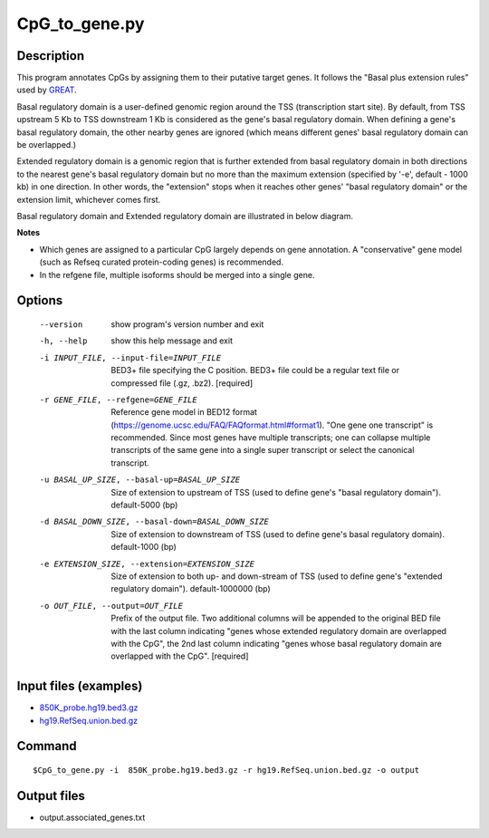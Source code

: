 CpG_to_gene.py
===============

Description
------------
This program annotates CpGs by assigning them to their putative target genes. It follows the
"Basal plus extension rules" used by `GREAT <http://great.stanford.edu/public/html/>`_.

Basal regulatory domain is a user-defined genomic region around the TSS (transcription
start site). By default, from TSS upstream 5 Kb to TSS downstream 1 Kb is considered as
the gene's basal regulatory domain. When defining a gene's basal regulatory domain, the
other nearby genes are ignored (which means different genes' basal regulatory domain can
be overlapped.)

Extended regulatory domain is a genomic region that is further extended from basal
regulatory domain in both directions to the nearest gene's basal regulatory domain but
no more than the maximum extension (specified by '-e', default - 1000 kb) in one
direction.	In other words, the "extension" stops when it reaches other genes' "basal
regulatory domain" or the extension limit, whichever comes first.

Basal regulatory domain and Extended regulatory domain are illustrated in below diagram.

.. image:: ../_static/gene_domain.png
   :height: 200 px
   :width: 600 px
   :scale: 100 %  

**Notes**

- Which genes are assigned to a particular CpG largely depends on gene annotation. A 
  "conservative" gene model (such as Refseq curated protein-coding genes) is recommended.
- In the refgene file, multiple isoforms should be merged into a single gene.

Options
-----------

  --version             show program's version number and exit
  -h, --help            show this help message and exit
  -i INPUT_FILE, --input-file=INPUT_FILE
                        BED3+ file specifying the C position. BED3+ file could
                        be a regular text file or compressed file (.gz, .bz2).
                        [required]
  -r GENE_FILE, --refgene=GENE_FILE
                        Reference gene model in BED12 format
                        (https://genome.ucsc.edu/FAQ/FAQformat.html#format1).
                        "One gene one transcript" is recommended. Since most
                        genes have multiple transcripts; one can collapse
                        multiple transcripts of the same gene into a single
                        super transcript or select the canonical transcript.
  -u BASAL_UP_SIZE, --basal-up=BASAL_UP_SIZE
                        Size of extension to upstream of TSS (used to define
                        gene's "basal regulatory domain"). default-5000 (bp)
  -d BASAL_DOWN_SIZE, --basal-down=BASAL_DOWN_SIZE
                        Size of extension to downstream of TSS (used to define
                        gene's basal regulatory domain). default-1000 (bp)
  -e EXTENSION_SIZE, --extension=EXTENSION_SIZE
                        Size of extension to both up- and down-stream of TSS
                        (used to define gene's "extended regulatory domain").
                        default-1000000 (bp)
  -o OUT_FILE, --output=OUT_FILE
                        Prefix of the output file. Two additional columns will
                        be appended to the original BED file with the last
                        column indicating "genes whose extended regulatory
                        domain are overlapped with the CpG", the 2nd last
                        column indicating "genes whose basal regulatory domain
                        are overlapped with the CpG". [required]
                        
Input files (examples)
-----------------------

- `850K_probe.hg19.bed3.gz <https://sourceforge.net/projects/cpgtools/files/test/850K_probe.hg19.bed3.gz>`_
- `hg19.RefSeq.union.bed.gz <https://sourceforge.net/projects/cpgtools/files/refgene/hg19.RefSeq.union.bed.gz>`_
                        
Command
-----------

::

 $CpG_to_gene.py -i  850K_probe.hg19.bed3.gz -r hg19.RefSeq.union.bed.gz -o output
 
Output files
-------------

- output.associated_genes.txt     

